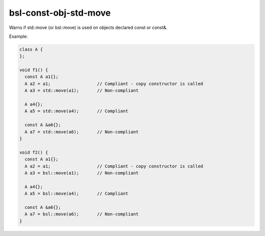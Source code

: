 .. title:: clang-tidy - bsl-const-obj-std-move

bsl-const-obj-std-move
======================

Warns if std::move (or bsl::move) is used on objects declared const or const&.

Example:

.. code-block:: c++

  class A {
  };

  void f1() {
    const A a1{};
    A a2 = a1;            	// Compliant - copy constructor is called
    A a3 = std::move(a1); 	// Non-compliant

    A a4{};
    A a5 = std::move(a4);	// Compliant

    const A &a6{};
    A a7 = std::move(a6);	// Non-compliant
  }

  void f2() {
    const A a1{};
    A a2 = a1;            	// Compliant - copy constructor is called
    A a3 = bsl::move(a1); 	// Non-compliant

    A a4{};
    A a5 = bsl::move(a4);	// Compliant

    const A &a6{};
    A a7 = bsl::move(a6);	// Non-compliant
  }

